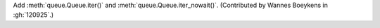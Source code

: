 Add :meth:`queue.Queue.iter()` and :meth:`queue.Queue.iter_nowait()`.
(Contributed by Wannes Boeykens in :gh:`120925`.)
